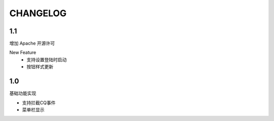 ==================================
CHANGELOG
==================================

1.1
==================================

增加 Apache 开源许可

New Feature
  - 支持设置登陆时启动
  - 按钮样式更新

1.0
==================================

基础功能实现

- 支持拦截CQ事件
- 菜单栏显示
